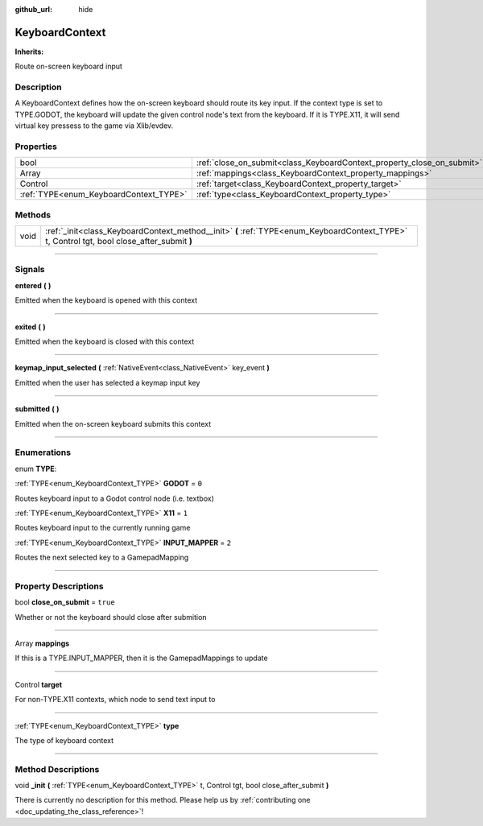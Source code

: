 :github_url: hide

.. DO NOT EDIT THIS FILE!!!
.. Generated automatically from Godot engine sources.
.. Generator: https://github.com/godotengine/godot/tree/master/doc/tools/make_rst.py.
.. XML source: https://github.com/godotengine/godot/tree/master/api/classes/KeyboardContext.xml.

.. _class_KeyboardContext:

KeyboardContext
===============

**Inherits:** 

Route on-screen keyboard input

.. rst-class:: classref-introduction-group

Description
-----------

A KeyboardContext defines how the on-screen keyboard should route its key input. If the context type is set to TYPE.GODOT, the keyboard will update the given control node's text from the keyboard. If it is TYPE.X11, it will send virtual key pressess to the game via Xlib/evdev.

.. rst-class:: classref-reftable-group

Properties
----------

.. table::
   :widths: auto

   +----------------------------------------+------------------------------------------------------------------------+----------+
   | bool                                   | :ref:`close_on_submit<class_KeyboardContext_property_close_on_submit>` | ``true`` |
   +----------------------------------------+------------------------------------------------------------------------+----------+
   | Array                                  | :ref:`mappings<class_KeyboardContext_property_mappings>`               |          |
   +----------------------------------------+------------------------------------------------------------------------+----------+
   | Control                                | :ref:`target<class_KeyboardContext_property_target>`                   |          |
   +----------------------------------------+------------------------------------------------------------------------+----------+
   | :ref:`TYPE<enum_KeyboardContext_TYPE>` | :ref:`type<class_KeyboardContext_property_type>`                       |          |
   +----------------------------------------+------------------------------------------------------------------------+----------+

.. rst-class:: classref-reftable-group

Methods
-------

.. table::
   :widths: auto

   +------+---------------------------------------------------------------------------------------------------------------------------------------------+
   | void | :ref:`_init<class_KeyboardContext_method__init>` **(** :ref:`TYPE<enum_KeyboardContext_TYPE>` t, Control tgt, bool close_after_submit **)** |
   +------+---------------------------------------------------------------------------------------------------------------------------------------------+

.. rst-class:: classref-section-separator

----

.. rst-class:: classref-descriptions-group

Signals
-------

.. _class_KeyboardContext_signal_entered:

.. rst-class:: classref-signal

**entered** **(** **)**

Emitted when the keyboard is opened with this context

.. rst-class:: classref-item-separator

----

.. _class_KeyboardContext_signal_exited:

.. rst-class:: classref-signal

**exited** **(** **)**

Emitted when the keyboard is closed with this context

.. rst-class:: classref-item-separator

----

.. _class_KeyboardContext_signal_keymap_input_selected:

.. rst-class:: classref-signal

**keymap_input_selected** **(** :ref:`NativeEvent<class_NativeEvent>` key_event **)**

Emitted when the user has selected a keymap input key

.. rst-class:: classref-item-separator

----

.. _class_KeyboardContext_signal_submitted:

.. rst-class:: classref-signal

**submitted** **(** **)**

Emitted when the on-screen keyboard submits this context

.. rst-class:: classref-section-separator

----

.. rst-class:: classref-descriptions-group

Enumerations
------------

.. _enum_KeyboardContext_TYPE:

.. rst-class:: classref-enumeration

enum **TYPE**:

.. _class_KeyboardContext_constant_GODOT:

.. rst-class:: classref-enumeration-constant

:ref:`TYPE<enum_KeyboardContext_TYPE>` **GODOT** = ``0``

Routes keyboard input to a Godot control node (i.e. textbox)

.. _class_KeyboardContext_constant_X11:

.. rst-class:: classref-enumeration-constant

:ref:`TYPE<enum_KeyboardContext_TYPE>` **X11** = ``1``

Routes keyboard input to the currently running game

.. _class_KeyboardContext_constant_INPUT_MAPPER:

.. rst-class:: classref-enumeration-constant

:ref:`TYPE<enum_KeyboardContext_TYPE>` **INPUT_MAPPER** = ``2``

Routes the next selected key to a GamepadMapping

.. rst-class:: classref-section-separator

----

.. rst-class:: classref-descriptions-group

Property Descriptions
---------------------

.. _class_KeyboardContext_property_close_on_submit:

.. rst-class:: classref-property

bool **close_on_submit** = ``true``

Whether or not the keyboard should close after submition

.. rst-class:: classref-item-separator

----

.. _class_KeyboardContext_property_mappings:

.. rst-class:: classref-property

Array **mappings**

If this is a TYPE.INPUT_MAPPER, then it is the GamepadMappings to update

.. rst-class:: classref-item-separator

----

.. _class_KeyboardContext_property_target:

.. rst-class:: classref-property

Control **target**

For non-TYPE.X11 contexts, which node to send text input to

.. rst-class:: classref-item-separator

----

.. _class_KeyboardContext_property_type:

.. rst-class:: classref-property

:ref:`TYPE<enum_KeyboardContext_TYPE>` **type**

The type of keyboard context

.. rst-class:: classref-section-separator

----

.. rst-class:: classref-descriptions-group

Method Descriptions
-------------------

.. _class_KeyboardContext_method__init:

.. rst-class:: classref-method

void **_init** **(** :ref:`TYPE<enum_KeyboardContext_TYPE>` t, Control tgt, bool close_after_submit **)**

.. container:: contribute

	There is currently no description for this method. Please help us by :ref:`contributing one <doc_updating_the_class_reference>`!

.. |virtual| replace:: :abbr:`virtual (This method should typically be overridden by the user to have any effect.)`
.. |const| replace:: :abbr:`const (This method has no side effects. It doesn't modify any of the instance's member variables.)`
.. |vararg| replace:: :abbr:`vararg (This method accepts any number of arguments after the ones described here.)`
.. |constructor| replace:: :abbr:`constructor (This method is used to construct a type.)`
.. |static| replace:: :abbr:`static (This method doesn't need an instance to be called, so it can be called directly using the class name.)`
.. |operator| replace:: :abbr:`operator (This method describes a valid operator to use with this type as left-hand operand.)`
.. |bitfield| replace:: :abbr:`BitField (This value is an integer composed as a bitmask of the following flags.)`
